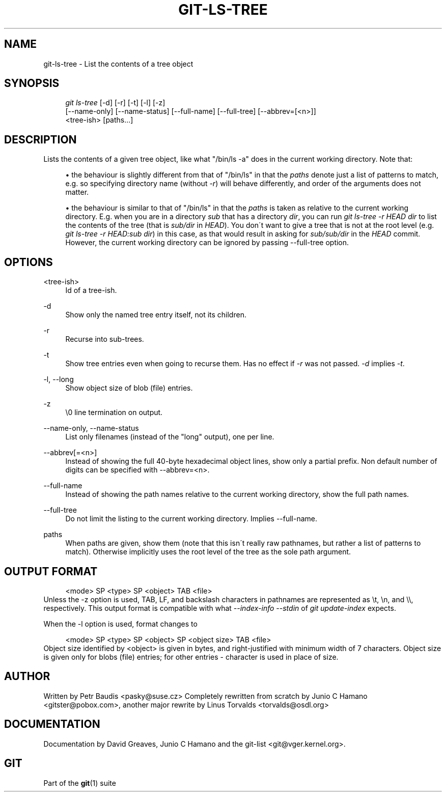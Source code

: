 .\"     Title: git-ls-tree
.\"    Author: 
.\" Generator: DocBook XSL Stylesheets v1.73.2 <http://docbook.sf.net/>
.\"      Date: 07/01/2009
.\"    Manual: Git Manual
.\"    Source: Git 1.6.3.1.26.g671d1
.\"
.TH "GIT\-LS\-TREE" "1" "07/01/2009" "Git 1\.6\.3\.1\.26\.g671d1" "Git Manual"
.\" disable hyphenation
.nh
.\" disable justification (adjust text to left margin only)
.ad l
.SH "NAME"
git-ls-tree - List the contents of a tree object
.SH "SYNOPSIS"
.sp
.RS 4
.nf
\fIgit ls\-tree\fR [\-d] [\-r] [\-t] [\-l] [\-z]
            [\-\-name\-only] [\-\-name\-status] [\-\-full\-name] [\-\-full\-tree] [\-\-abbrev=[<n>]]
            <tree\-ish> [paths\&...]
.fi
.RE
.SH "DESCRIPTION"
Lists the contents of a given tree object, like what "/bin/ls \-a" does in the current working directory\. Note that:
.sp
.sp
.RS 4
\h'-04'\(bu\h'+03'the behaviour is slightly different from that of "/bin/ls" in that the
\fIpaths\fR
denote just a list of patterns to match, e\.g\. so specifying directory name (without
\fI\-r\fR) will behave differently, and order of the arguments does not matter\.
.RE
.sp
.RS 4
\h'-04'\(bu\h'+03'the behaviour is similar to that of "/bin/ls" in that the
\fIpaths\fR
is taken as relative to the current working directory\. E\.g\. when you are in a directory
\fIsub\fR
that has a directory
\fIdir\fR, you can run
\fIgit ls\-tree \-r HEAD dir\fR
to list the contents of the tree (that is
\fIsub/dir\fR
in
\fIHEAD\fR)\. You don\'t want to give a tree that is not at the root level (e\.g\.
\fIgit ls\-tree \-r HEAD:sub dir\fR) in this case, as that would result in asking for
\fIsub/sub/dir\fR
in the
\fIHEAD\fR
commit\. However, the current working directory can be ignored by passing \-\-full\-tree option\.
.RE
.SH "OPTIONS"
.PP
<tree\-ish>
.RS 4
Id of a tree\-ish\.
.RE
.PP
\-d
.RS 4
Show only the named tree entry itself, not its children\.
.RE
.PP
\-r
.RS 4
Recurse into sub\-trees\.
.RE
.PP
\-t
.RS 4
Show tree entries even when going to recurse them\. Has no effect if
\fI\-r\fR
was not passed\.
\fI\-d\fR
implies
\fI\-t\fR\.
.RE
.PP
\-l, \-\-long
.RS 4
Show object size of blob (file) entries\.
.RE
.PP
\-z
.RS 4
\e0 line termination on output\.
.RE
.PP
\-\-name\-only, \-\-name\-status
.RS 4
List only filenames (instead of the "long" output), one per line\.
.RE
.PP
\-\-abbrev[=<n>]
.RS 4
Instead of showing the full 40\-byte hexadecimal object lines, show only a partial prefix\. Non default number of digits can be specified with \-\-abbrev=<n>\.
.RE
.PP
\-\-full\-name
.RS 4
Instead of showing the path names relative to the current working directory, show the full path names\.
.RE
.PP
\-\-full\-tree
.RS 4
Do not limit the listing to the current working directory\. Implies \-\-full\-name\.
.RE
.PP
paths
.RS 4
When paths are given, show them (note that this isn\'t really raw pathnames, but rather a list of patterns to match)\. Otherwise implicitly uses the root level of the tree as the sole path argument\.
.RE
.SH "OUTPUT FORMAT"
.sp
.RS 4
.nf
<mode> SP <type> SP <object> TAB <file>
.fi
.RE
Unless the \-z option is used, TAB, LF, and backslash characters in pathnames are represented as \et, \en, and \e\e, respectively\. This output format is compatible with what \fI\-\-index\-info \-\-stdin\fR of \fIgit update\-index\fR expects\.
.sp
When the \-l option is used, format changes to
.sp
.sp
.RS 4
.nf
<mode> SP <type> SP <object> SP <object size> TAB <file>
.fi
.RE
Object size identified by <object> is given in bytes, and right\-justified with minimum width of 7 characters\. Object size is given only for blobs (file) entries; for other entries \- character is used in place of size\.
.sp
.SH "AUTHOR"
Written by Petr Baudis <pasky@suse\.cz> Completely rewritten from scratch by Junio C Hamano <gitster@pobox\.com>, another major rewrite by Linus Torvalds <torvalds@osdl\.org>
.sp
.SH "DOCUMENTATION"
Documentation by David Greaves, Junio C Hamano and the git\-list <git@vger\.kernel\.org>\.
.sp
.SH "GIT"
Part of the \fBgit\fR(1) suite
.sp
